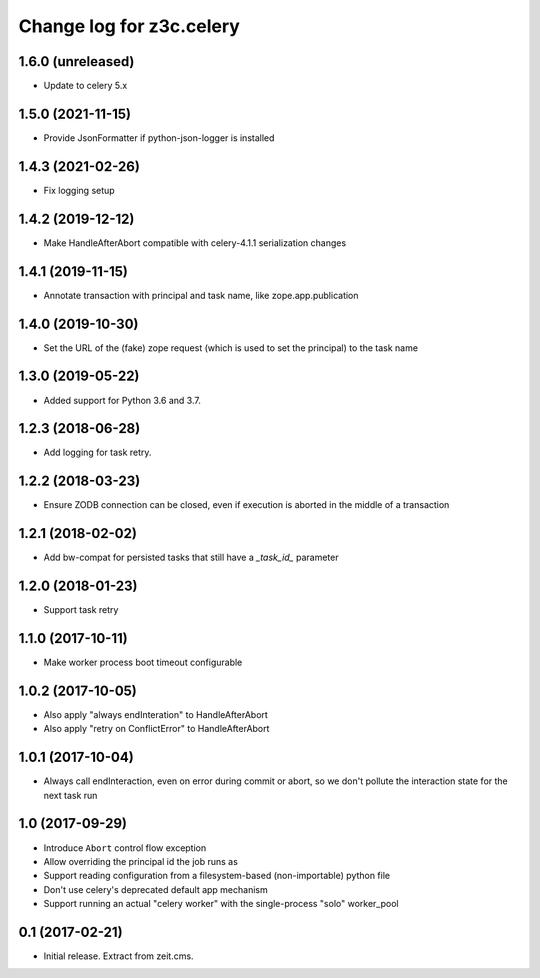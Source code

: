 =========================
Change log for z3c.celery
=========================

1.6.0 (unreleased)
==================

- Update to celery 5.x


1.5.0 (2021-11-15)
==================

- Provide JsonFormatter if python-json-logger is installed


1.4.3 (2021-02-26)
==================

- Fix logging setup


1.4.2 (2019-12-12)
==================

- Make HandleAfterAbort compatible with celery-4.1.1 serialization changes


1.4.1 (2019-11-15)
==================

- Annotate transaction with principal and task name, like zope.app.publication


1.4.0 (2019-10-30)
==================

- Set the URL of the (fake) zope request (which is used to set the principal) to
  the task name


1.3.0 (2019-05-22)
==================

- Added support for Python 3.6 and 3.7.


1.2.3 (2018-06-28)
==================

- Add logging for task retry.


1.2.2 (2018-03-23)
==================

- Ensure ZODB connection can be closed, even if execution is aborted in the
  middle of a transaction


1.2.1 (2018-02-02)
==================

- Add bw-compat for persisted tasks that still have a `_task_id_` parameter


1.2.0 (2018-01-23)
==================

- Support task retry


1.1.0 (2017-10-11)
==================

- Make worker process boot timeout configurable


1.0.2 (2017-10-05)
==================

- Also apply "always endInteration" to HandleAfterAbort

- Also apply "retry on ConflictError" to HandleAfterAbort


1.0.1 (2017-10-04)
==================

- Always call endInteraction, even on error during commit or abort,
  so we don't pollute the interaction state for the next task run


1.0 (2017-09-29)
================

- Introduce ``Abort`` control flow exception

- Allow overriding the principal id the job runs as

- Support reading configuration from a filesystem-based (non-importable) python file

- Don't use celery's deprecated default app mechanism

- Support running an actual "celery worker" with the single-process "solo" worker_pool


0.1 (2017-02-21)
================

- Initial release. Extract from zeit.cms.
